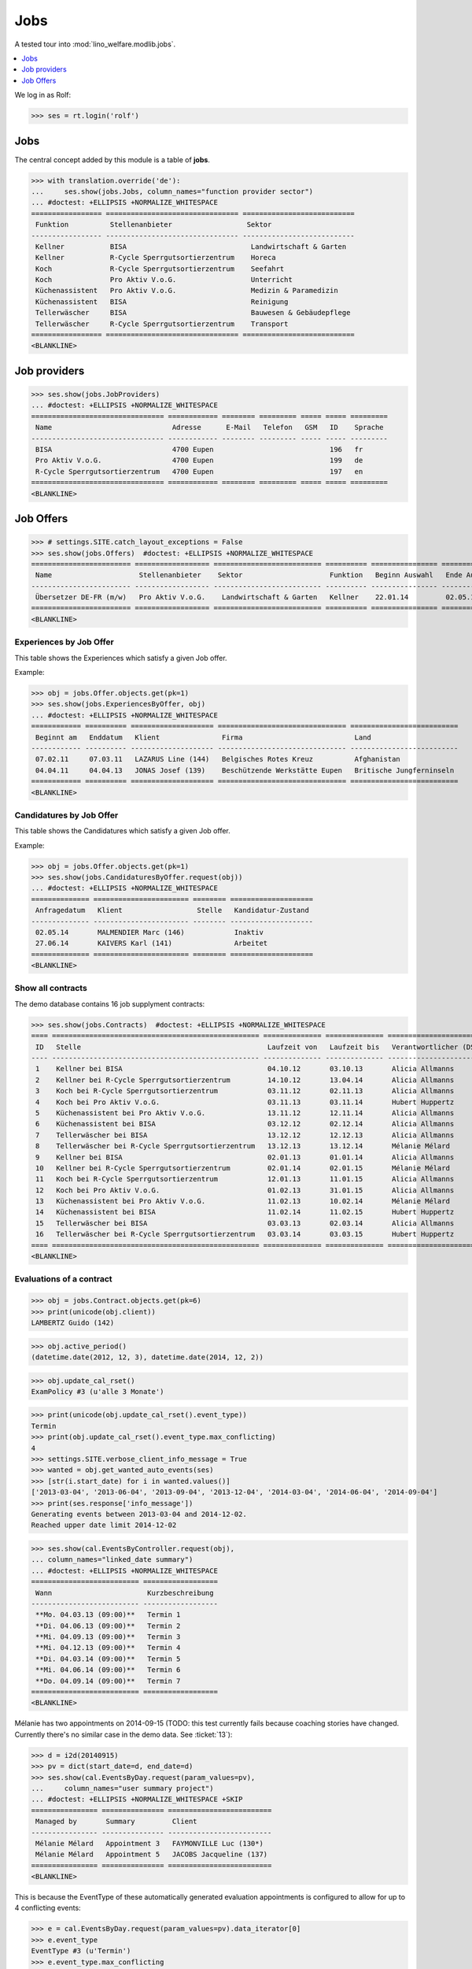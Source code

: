 .. _welfare.tested.jobs:

===============
Jobs
===============

.. to test only this document:

    $ python setup.py test -s tests.DocsTests.test_jobs
    
    doctest initialization:
    
    >>> from __future__ import print_function
    >>> import os
    >>> os.environ['DJANGO_SETTINGS_MODULE'] = \
    ...    'lino_welfare.projects.eupen.settings.doctests'
    >>> from lino.api.doctest import *


A tested tour into :mod:`lino_welfare.modlib.jobs`.

.. contents::
   :local:
   :depth: 1


We log in as Rolf:

>>> ses = rt.login('rolf')

Jobs
====

The central concept added by this module is a table of **jobs**.

>>> with translation.override('de'):
...     ses.show(jobs.Jobs, column_names="function provider sector")
... #doctest: +ELLIPSIS +NORMALIZE_WHITESPACE
================= ================================ ===========================
 Funktion          Stellenanbieter                  Sektor
----------------- -------------------------------- ---------------------------
 Kellner           BISA                              Landwirtschaft & Garten
 Kellner           R-Cycle Sperrgutsortierzentrum    Horeca
 Koch              R-Cycle Sperrgutsortierzentrum    Seefahrt
 Koch              Pro Aktiv V.o.G.                  Unterricht
 Küchenassistent   Pro Aktiv V.o.G.                  Medizin & Paramedizin
 Küchenassistent   BISA                              Reinigung
 Tellerwäscher     BISA                              Bauwesen & Gebäudepflege
 Tellerwäscher     R-Cycle Sperrgutsortierzentrum    Transport
================= ================================ ===========================
<BLANKLINE>


Job providers
=============

>>> ses.show(jobs.JobProviders)
... #doctest: +ELLIPSIS +NORMALIZE_WHITESPACE
================================ ============ ======== ========= ===== ===== =========
 Name                             Adresse      E-Mail   Telefon   GSM   ID    Sprache
-------------------------------- ------------ -------- --------- ----- ----- ---------
 BISA                             4700 Eupen                            196   fr
 Pro Aktiv V.o.G.                 4700 Eupen                            199   de
 R-Cycle Sperrgutsortierzentrum   4700 Eupen                            197   en
================================ ============ ======== ========= ===== ===== =========
<BLANKLINE>

.. _welfare.jobs.Offers:

Job Offers
==========


>>> # settings.SITE.catch_layout_exceptions = False
>>> ses.show(jobs.Offers)  #doctest: +ELLIPSIS +NORMALIZE_WHITESPACE
======================== ================== ========================== ========== ================ ============== =============
 Name                     Stellenanbieter    Sektor                     Funktion   Beginn Auswahl   Ende Auswahl   Beginndatum
------------------------ ------------------ -------------------------- ---------- ---------------- -------------- -------------
 Übersetzer DE-FR (m/w)   Pro Aktiv V.o.G.    Landwirtschaft & Garten   Kellner    22.01.14         02.05.14       01.06.14
======================== ================== ========================== ========== ================ ============== =============
<BLANKLINE>


.. _welfare.jobs.ExperiencesByOffer:

Experiences by Job Offer
------------------------

This table shows the Experiences which satisfy a given Job offer.

Example:

>>> obj = jobs.Offer.objects.get(pk=1)
>>> ses.show(jobs.ExperiencesByOffer, obj)
... #doctest: +ELLIPSIS +NORMALIZE_WHITESPACE
============ ========== ==================== =============================== ==========================
 Beginnt am   Enddatum   Klient               Firma                           Land
------------ ---------- -------------------- ------------------------------- --------------------------
 07.02.11     07.03.11   LAZARUS Line (144)   Belgisches Rotes Kreuz          Afghanistan
 04.04.11     04.04.13   JONAS Josef (139)    Beschützende Werkstätte Eupen   Britische Jungferninseln
============ ========== ==================== =============================== ==========================
<BLANKLINE>



.. _welfare.jobs.CandidaturesByOffer:

Candidatures by Job Offer
-------------------------

This table shows the Candidatures which satisfy a given Job offer.

Example:

>>> obj = jobs.Offer.objects.get(pk=1)
>>> ses.show(jobs.CandidaturesByOffer.request(obj))
... #doctest: +ELLIPSIS +NORMALIZE_WHITESPACE
============== ======================= ======== ====================
 Anfragedatum   Klient                  Stelle   Kandidatur-Zustand
-------------- ----------------------- -------- --------------------
 02.05.14       MALMENDIER Marc (146)            Inaktiv
 27.06.14       KAIVERS Karl (141)               Arbeitet
============== ======================= ======== ====================
<BLANKLINE>


Show all contracts
------------------

The demo database contains 16 job supplyment contracts:

>>> ses.show(jobs.Contracts)  #doctest: +ELLIPSIS +NORMALIZE_WHITESPACE
==== ================================================== ============== ============== ========================= ===========================
 ID   Stelle                                             Laufzeit von   Laufzeit bis   Verantwortlicher (DSBE)   Art
---- -------------------------------------------------- -------------- -------------- ------------------------- ---------------------------
 1    Kellner bei BISA                                   04.10.12       03.10.13       Alicia Allmanns           Sozialökonomie
 2    Kellner bei R-Cycle Sperrgutsortierzentrum         14.10.12       13.04.14       Alicia Allmanns           mit Rückerstattung Schule
 3    Koch bei R-Cycle Sperrgutsortierzentrum            03.11.12       02.11.13       Alicia Allmanns           Sozialökonomie - majoré
 4    Koch bei Pro Aktiv V.o.G.                          03.11.13       03.11.14       Hubert Huppertz           Sozialökonomie
 5    Küchenassistent bei Pro Aktiv V.o.G.               13.11.12       12.11.14       Alicia Allmanns           Stadt Eupen
 6    Küchenassistent bei BISA                           03.12.12       02.12.14       Alicia Allmanns           Sozialökonomie - majoré
 7    Tellerwäscher bei BISA                             13.12.12       12.12.13       Alicia Allmanns           mit Rückerstattung
 8    Tellerwäscher bei R-Cycle Sperrgutsortierzentrum   13.12.13       13.12.14       Mélanie Mélard            Stadt Eupen
 9    Kellner bei BISA                                   02.01.13       01.01.14       Alicia Allmanns           Sozialökonomie
 10   Kellner bei R-Cycle Sperrgutsortierzentrum         02.01.14       02.01.15       Mélanie Mélard            mit Rückerstattung Schule
 11   Koch bei R-Cycle Sperrgutsortierzentrum            12.01.13       11.01.15       Alicia Allmanns           Sozialökonomie - majoré
 12   Koch bei Pro Aktiv V.o.G.                          01.02.13       31.01.15       Alicia Allmanns           Sozialökonomie
 13   Küchenassistent bei Pro Aktiv V.o.G.               11.02.13       10.02.14       Mélanie Mélard            Stadt Eupen
 14   Küchenassistent bei BISA                           11.02.14       11.02.15       Hubert Huppertz           Sozialökonomie - majoré
 15   Tellerwäscher bei BISA                             03.03.13       02.03.14       Alicia Allmanns           mit Rückerstattung
 16   Tellerwäscher bei R-Cycle Sperrgutsortierzentrum   03.03.14       03.03.15       Hubert Huppertz           Stadt Eupen
==== ================================================== ============== ============== ========================= ===========================
<BLANKLINE>



Evaluations of a contract
-------------------------

>>> obj = jobs.Contract.objects.get(pk=6)
>>> print(unicode(obj.client))
LAMBERTZ Guido (142)

>>> obj.active_period()
(datetime.date(2012, 12, 3), datetime.date(2014, 12, 2))

>>> obj.update_cal_rset()
ExamPolicy #3 (u'alle 3 Monate')

>>> print(unicode(obj.update_cal_rset().event_type))
Termin
>>> print(obj.update_cal_rset().event_type.max_conflicting)
4
>>> settings.SITE.verbose_client_info_message = True
>>> wanted = obj.get_wanted_auto_events(ses)
>>> [str(i.start_date) for i in wanted.values()]
['2013-03-04', '2013-06-04', '2013-09-04', '2013-12-04', '2014-03-04', '2014-06-04', '2014-09-04']
>>> print(ses.response['info_message'])
Generating events between 2013-03-04 and 2014-12-02.
Reached upper date limit 2014-12-02


>>> ses.show(cal.EventsByController.request(obj),
... column_names="linked_date summary")
... #doctest: +ELLIPSIS +NORMALIZE_WHITESPACE
========================== ==================
 Wann                       Kurzbeschreibung
-------------------------- ------------------
 **Mo. 04.03.13 (09:00)**   Termin 1
 **Di. 04.06.13 (09:00)**   Termin 2
 **Mi. 04.09.13 (09:00)**   Termin 3
 **Mi. 04.12.13 (09:00)**   Termin 4
 **Di. 04.03.14 (09:00)**   Termin 5
 **Mi. 04.06.14 (09:00)**   Termin 6
 **Do. 04.09.14 (09:00)**   Termin 7
========================== ==================
<BLANKLINE>


Mélanie has two appointments on 2014-09-15 (TODO: this test currently
fails because coaching stories have changed. Currently there's no
similar case in the demo data. See :ticket:`13`):

>>> d = i2d(20140915)
>>> pv = dict(start_date=d, end_date=d)
>>> ses.show(cal.EventsByDay.request(param_values=pv),
...     column_names="user summary project")
... #doctest: +ELLIPSIS +NORMALIZE_WHITESPACE +SKIP
================ =============== =========================
 Managed by       Summary         Client
---------------- --------------- -------------------------
 Mélanie Mélard   Appointment 3   FAYMONVILLE Luc (130*)
 Mélanie Mélard   Appointment 5   JACOBS Jacqueline (137)
================ =============== =========================
<BLANKLINE>

This is because the EventType of these automatically generated
evaluation appointments is configured to allow for up to 4
conflicting events:

>>> e = cal.EventsByDay.request(param_values=pv).data_iterator[0]
>>> e.event_type
EventType #3 (u'Termin')
>>> e.event_type.max_conflicting
4


JobsOverview
------------

Printing the document 
:class:`welfare.jobs.JobsOverview`
caused a "NotImplementedError: <i> inside <text:p>" traceback 
when one of the jobs had a remark. 

>>> settings.SITE.default_build_method = "appyodt"
>>> obj = ses.spawn(jobs.JobsOverview).create_instance()
>>> rv = ses.run(obj.do_print)
>>> print(rv['success'])
True
>>> print(rv['open_url'])
... #doctest: +NORMALIZE_WHITESPACE +ELLIPSIS
/.../jobs.JobsOverview.odt

This bug was fixed :blogref:`20130423`.
Note: the ``webdav/`` is only there when :attr:`ad.Site.use_java` is `True`.

